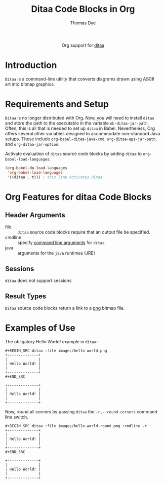 #+OPTIONS:    H:3 num:nil toc:2 \n:nil ::t |:t ^:{} -:t f:t *:t tex:t d:(HIDE) tags:not-in-toc
#+STARTUP:    align fold nodlcheck hidestars oddeven lognotestate hideblocks
#+SEQ_TODO:   TODO(t) INPROGRESS(i) WAITING(w@) | DONE(d) CANCELED(c@)
#+TAGS:       Write(w) Update(u) Fix(f) Check(c) noexport(n)
#+TITLE:      Ditaa Code Blocks in Org 
#+AUTHOR:     Thomas Dye
#+EMAIL:      tsd[at]tsdye[dot] online
#+LANGUAGE:   en
#+HTML_LINK_UP:    index.html
#+HTML_LINK_HOME:  https://orgmode.org/worg/
#+EXCLUDE_TAGS: noexport

#+name: banner
#+begin_export html
  <div id="subtitle" style="float: center; text-align: center;">
  <p>
  Org support for <a href="http://ditaa.sourceforge.net//">ditaa</a>
  </p>
  <p>
  <a href="http://ditaa.sourceforge.net/">
<img src="http://ditaa.sourceforge.net/images/logo.png"/>
  </a>
  </p>
  </div>
#+end_export

* Template Checklist [12/12]                                       :noexport:
  - [X] Revise #+TITLE:
  - [X] Indicate #+AUTHOR:
  - [X] Add #+EMAIL:
  - [X] Revise banner source block [3/3]
    - [X] Add link to a useful language web site
    - [X] Replace "Language" with language name
    - [X] Find a suitable graphic and use it to link to the language
      web site
  - [X] Write an [[Introduction]]
  - [X] Describe [[Requirements and Setup][Requirements and Setup]]
  - [X] Replace "Language" with language name in [[Org Mode Features for Language Source Code Blocks][Org Mode Features for Language Source Code Blocks]]
  - [X] Describe [[Header Arguments][Header Arguments]]
  - [X] Describe support for [[Sessions]]
  - [X] Describe [[Result Types][Result Types]]
  - [X] Describe [[Other]] differences from supported languages
  - [X] Provide brief [[Examples of Use][Examples of Use]]
* Introduction
=Ditaa= is a command-line utility that converts diagrams drawn using
ASCII art into bitmap graphics.
* Requirements and Setup
=Ditaa= is no longer distributed with Org. Now, you will need to install =ditaa= and store the path to the executable in the variable =ob-ditaa-jar-path=.  Often, this is all that is needed to set up =ditaa= in Babel.  Nevertheless, Org offers several other variables designed to accommodate non-standard Java setups.  These include =org-babel-ditaa-java-cmd=, =org-ditaa-eps-jar-path=, and =org-ditaa-jar-option=.

Activate evaluation of =ditaa= source code blocks by adding =ditaa= to
=org-babel-load-languages=.

#+BEGIN_SRC emacs-lisp
    (org-babel-do-load-languages
     'org-babel-load-languages
     '((ditaa . t))) ; this line activates ditaa
#+END_SRC

* Org Features for ditaa Code Blocks
** Header Arguments
   - file :: =ditaa= source code blocks require that an output file
              be specified.
   - cmdline :: specify [[http://ditaa.sourceforge.net/#usage][command line arguments]] for =ditaa=
   - java :: arguments for the =java= runtimes (JRE) 
** Sessions
   =ditaa= does not support sessions.
** Result Types
=Ditaa= source code blocks return a link to a [[http://www.libpng.org/pub/png/][png]] bitmap file.
* Examples of Use
The obligatory Hello World! example in =ditaa=:
#+BEGIN_EXAMPLE
#+BEGIN_SRC ditaa :file images/hello-world.png
+--------------+
|              |
| Hello World! |
|              |
+--------------+
#+END_SRC
#+END_EXAMPLE

#+header: :exports results
#+BEGIN_SRC ditaa :file images/hello-world.png
+--------------+
|              |
| Hello World! |
|              |
+--------------+
#+END_SRC

#+RESULTS:
[[file:images/hello-world.png]]

Now, round all corners by passing =ditaa= the =-r,--round-corners=
command line switch.

#+BEGIN_EXAMPLE
#+BEGIN_SRC ditaa :file images/hello-world-round.png :cmdline -r
+--------------+
|              |
| Hello World! |
|              |
+--------------+
#+END_SRC
#+END_EXAMPLE

#+header: :exports results
#+BEGIN_SRC ditaa :file images/hello-world-round.png :cmdline -r
+--------------+
|              |
| Hello World! |
|              |
+--------------+
#+END_SRC

#+RESULTS:
[[file:images/hello-world-round.png]]

